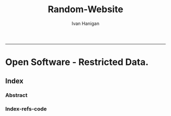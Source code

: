 #+TITLE:Random-Website
#+AUTHOR: Ivan Hanigan
#+email: ivan.hanigan@anu.edu.au
#+LaTeX_CLASS: article
#+LaTeX_CLASS_OPTIONS: [a4paper]
#+LATEX: \tableofcontents
-----

* COMMENT layout
** COMMENT default
#+name:aboutus
#+begin_src html :tangle _layouts/default.html :exports none :eval no
  <!doctype html>
  <html>
    <head>
      <meta charset="utf-8">
      <meta http-equiv="X-UA-Compatible" content="chrome=1">
      <title>Random Website - {{ page.title }}</title>
  
      <link rel="stylesheet" href="stylesheets/styles.css">
      <link rel="stylesheet" href="stylesheets/pygment_trac.css">
      <meta name="viewport" content="width=device-width, initial-scale=1, user-scalable=no">
      <!--[if lt IE 9]>
      <script src="//html5shiv.googlecode.com/svn/trunk/html5.js"></script>
      <![endif]-->
    </head>
    <body>
      <div class="wrapper">
        <header>
          <!--<h1>Random-website</h1>-->
          <strong id="blog-title">
            <a href="/random-website/" rel="home"><h1>Random-website</h1></a>
          </strong>
          <!--<p>random-website</p>-->
  
                <p>Bunch of links:</p>
                <a class="Contact the project" href="mailto:ivan.hanigan@gmail.com">Contact the project →</a>  
                <!--<p></p>-->
                <!--<a class="Font of all wisdom" href="www.google.com">Font of all wisdom →</a>-->  
                <p></p>
                <a class="About" href="/random-website/aboutus.html">About →</a>
                <!--<a class="About" href="/aboutus.html">About →</a>-->  
                <p><a class="Document" href="/random-website/random-website.html">Document →</a></p>
  
  
  
        </header>
        <section>
          <h3>{{ page.title }}</h3>
  
  <!--<p>This was generated by Github's automatic webpage generator.</p>-->
  
  <p>
            {{ content }}
  </p>
  <div id="disqus_thread"></div>
    <script type="text/javascript" src="http://disentanglethings.disqus.com/embed.js"> </script>
    <noscript>Please enable JavaScript to <a href="http://disentanglethings.disqus.com/?url=ref">view the discussion thread.</a></noscript>
        </section>
        <footer>
          <p>This project is maintained by <a href="https://github.com/ivanhanigan">ivanhanigan</a></p>
          <p><small>Hosted on GitHub Pages &mdash; Theme by <a href="https://github.com/orderedlist">orderedlist</a></small></p>
          <p><small><a href="/indexlocal.html">Ivan's temporary local version for debugging</a></small></p>
  
        </footer>
      </div>
  
  
  
      <script src="javascripts/scale.fix.js"></script>    
    </body>
  </html>
  
#+end_src

** COMMENT default-local
#+name:aboutus
#begin_src html :tangle _layouts/default.html :exports none :eval no
#+begin_src html :tangle _layouts/defaultlocal.html :exports none :eval no
<!doctype html>
<html>
  <head>
    <meta charset="utf-8">
    <meta http-equiv="X-UA-Compatible" content="chrome=1">
    <title>Random Website - {{ page.title }}</title>

    <link rel="stylesheet" href="stylesheets/styles.css">
    <link rel="stylesheet" href="stylesheets/pygment_trac.css">
    <meta name="viewport" content="width=device-width, initial-scale=1, user-scalable=no">
    <!--[if lt IE 9]>
    <script src="//html5shiv.googlecode.com/svn/trunk/html5.js"></script>
    <![endif]-->
  </head>
  <body>
    <div class="wrapper">
      <header>
        <!--<h1>Random-website</h1>-->
        <strong id="blog-title">
          <!--<a href="/random-website/" rel="home"><h1>Random-website</h1></a>-->
          <a href="/" rel="home"><h1>Random-website</h1></a>
        </strong>
        <!--<p>random-website</p>-->

              <p>Bunch of links:</p>
              <a class="Contact the project" href="mailto:ivan.hanigan@gmail.com">Contact the project →</a>  
              <!--<p></p>-->
              <!--<a class="Font of all wisdom" href="www.google.com">Font of all wisdom →</a>-->  
              <p></p>
              <!--<a class="About" href="/random-website/aboutus.html">About →</a>-->
              <a class="About" href="/aboutus.html">About →</a>




      </header>
      <section>
        <h3>{{ page.title }}</h3>

<!--<p>This was generated by Github's automatic webpage generator.</p>-->

<p>
          {{ content }}
</p>
      </section>
      <footer>
        <p>This project is maintained by <a href="https://github.com/ivanhanigan">ivanhanigan</a></p>
        <p><small>Hosted on GitHub Pages &mdash; Theme by <a href="https://github.com/orderedlist">orderedlist</a></small></p>
      </footer>
    </div>
    <script src="javascripts/scale.fix.js"></script>
    
  </body>
</html>

#+end_src

* Open Software - Restricted Data.
** Index
*** COMMENT Index-head
#+name:index
#+begin_src markdown :tangle index.md :exports none :eval no :padline no
--- 
name: random-website
layout: default
title: Random Website
---
#+end_src
*** Abstract
#+name:Index-prose
#+begin_src markdown :tangle index.md :exports reports :eval no
Increasing concerns over privacy in Australia and globally, combined
with the risk from hacking and the accidental release of large-scale
data sets is leading to increased restrictions on the use of
confidential, highly sensitive health data. This is coincident with
increased statistical and computational power, with the potential to
glean many new insights from already collected data. Unfortunately,
however, the two trends risk cancelling each other out. It is thus
imperative that universities and other institutions who have access to
large data sets manage them in ways that maintain organisational and
public confidence in their integrity.

This paper presents the design and development of a Virtual Laboratory
for analysing restricted data using open software.  These tools were
assembled with the aim to allow users to access restricted data in an
appropriate and safe manner whilst allowing use of open software to
enhance reproducibility and accessibility.  The system implementation
is described specifically for the Australian National Research Cloud
[http://www.nectar.org.au/research-cloud/][1]

We present a case study of an application from Environmental
Epidemiology using confidential health records, which was a motivating
reason for us to develop this system.  In the example presented here,
we provide a simple analysis of the distribution of suicides with
drought across NSW and also with votes for the conservative parties;
both of which have previously been found to increase the risk of
suicides in NSW. The paper then concludes with a reflection on the
implications of applying these open software tools to restricted
access data such as the Australian Deaths dataset.
#+end_src

*** COMMENT Index-code
#+name:asdf
#+begin_src R :session *R* :tangle index.md :exports none :eval no
  #### Chunk ####
      x <- rnorm(100,1,2)
      png("images/hist_x.png")
      hist(x)
      dev.off()
  
#+end_src

*** COMMENT Index-graph-code
#+name:Index-graph
#+begin_src markdown :tangle index.md :exports none :eval no
<!--![plot](/images/hist_x.png)-->
![plot](/random-website/images/hist_x.png)
#+end_src
*** Index-refs-code
#+name:Index-refs
#+begin_src markdown :tangle index.md :exports reports :eval no
[1]: http://www.nectar.org.au/research-cloud/ "Nectar"
#+end_src

** COMMENT Index-local
*** Index-local-prose
#+name:index
#+begin_src markdown :tangle indexlocal.md :exports none :eval no :padline no
--- 
name: random-website
layout: defaultlocal
title: Random Website
---


Increasing concerns over privacy in Australia and globally, combined
with the risk from hacking and the accidental release of large-scale
data sets is leading to increased restrictions on the use of
confidential, highly sensitive health data. This is coincident with
increased statistical and computational power, with the potential to
glean many new insights from already collected data. Unfortunately,
however, the two trends risk cancelling each other out. It is thus
imperative that universities and other institutions who have access to
large data sets manage them in ways that maintain organisational and
public confidence in their integrity.

This paper presents the design and development of a Virtual Laboratory
for analysing restricted data using open software.  These tools were
assembled with the aim to allow users to access restricted data in an
appropriate and safe manner whilst allowing use of open software to
enhance reproducibility and accessibility.  The system implementation
is described specifically for the Australian National Research Cloud
http://www.nectar.org.au/research-cloud/.

We present a case study of an application from Environmental
Epidemiology using confidential health records, which was a motivating
reason for us to develop this system.  In the example presented here,
we provide a simple analysis of the distribution of suicides with
drought across NSW and also with votes for the conservative parties;
both of which have previously been found to increase the risk of
suicides in NSW. The paper then concludes with a reflection on the
implications of applying these open software tools to restricted
access data such as the Australian Deaths dataset.


    x <- rnorm(100,1,2)
    hist(x)

#+end_src

*** COMMENT Index-graph
#+name:Index-graph
#+begin_src markdown :tangle indexlocal.md :exports none :eval no
![plot](/images/hist_x.png)
<!--![plot](/random-website/images/hist_x.png)-->
#+end_src

** COMMENT About
*** COMMENT aboutus-code
#+name:aboutus
#+begin_src markdown :tangle aboutus.md :exports none :eval no :padline no
--- 
name: about-us
layout: default
title: About us
---

Ivan Hanigan 1, Steven McEachern 2, David Fisher 3.


- 1 National Centre for Epidemiology and Population Health, Australian National University
- 2 Australian Data Archive, Australian National University
- 3 Information Technology Services, Australian National University

Last Updated 5 March 2013

#+end_src

* COMMENT disqus
